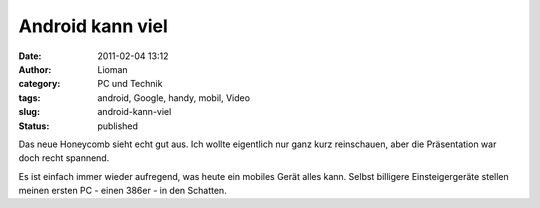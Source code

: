 Android kann viel
#################
:date: 2011-02-04 13:12
:author: Lioman
:category: PC und Technik
:tags: android, Google, handy, mobil, Video
:slug: android-kann-viel
:status: published

Das neue Honeycomb sieht echt gut aus. Ich wollte eigentlich nur ganz
kurz reinschauen, aber die Präsentation war doch recht spannend.

Es ist einfach immer wieder aufregend, was heute ein mobiles Gerät alles
kann. Selbst billigere Einsteigergeräte stellen meinen ersten PC - einen
386er - in den Schatten.


